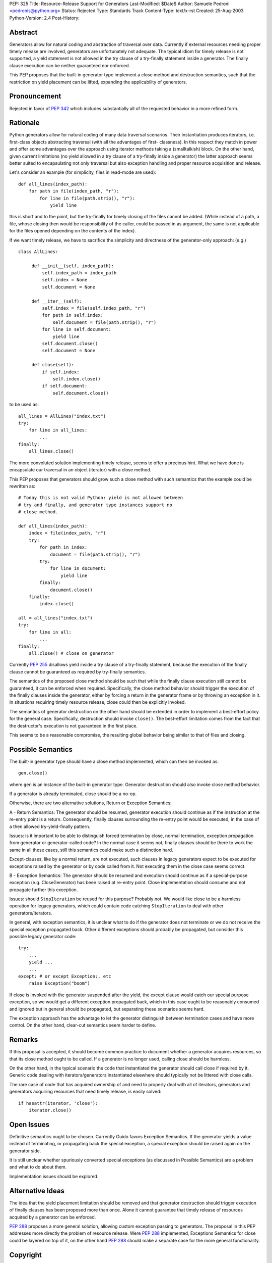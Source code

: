 PEP: 325
Title: Resource-Release Support for Generators
Last-Modified: $Date$
Author: Samuele Pedroni <pedronis@python.org>
Status: Rejected
Type: Standards Track
Content-Type: text/x-rst
Created: 25-Aug-2003
Python-Version: 2.4
Post-History:


Abstract
========

Generators allow for natural coding and abstraction of traversal
over data.  Currently if external resources needing proper timely
release are involved, generators are unfortunately not adequate.
The typical idiom for timely release is not supported, a yield
statement is not allowed in the try clause of a try-finally
statement inside a generator.  The finally clause execution can be
neither guaranteed nor enforced.

This PEP proposes that the built-in generator type implement a
close method and destruction semantics, such that the restriction
on yield placement can be lifted, expanding the applicability of
generators.


Pronouncement
=============

Rejected in favor of :pep:`342` which includes substantially all of
the requested behavior in a more refined form.


Rationale
=========

Python generators allow for natural coding of many data traversal
scenarios.  Their instantiation produces iterators,
i.e. first-class objects abstracting traversal (with all the
advantages of first- classness).  In this respect they match in
power and offer some advantages over the approach using iterator
methods taking a (smalltalkish) block.  On the other hand, given
current limitations (no yield allowed in a try clause of a
try-finally inside a generator) the latter approach seems better
suited to encapsulating not only traversal but also exception
handling and proper resource acquisition and release.

Let's consider an example (for simplicity, files in read-mode are
used)::

    def all_lines(index_path):
        for path in file(index_path, "r"):
            for line in file(path.strip(), "r"):
                yield line

this is short and to the point, but the try-finally for timely
closing of the files cannot be added.  (While instead of a path, a
file, whose closing then would be responsibility of the caller,
could be passed in as argument, the same is not applicable for the
files opened depending on the contents of the index).

If we want timely release, we have to sacrifice the simplicity and
directness of the generator-only approach: (e.g.) ::

   class AllLines:

        def __init__(self, index_path):
            self.index_path = index_path
            self.index = None
            self.document = None

        def __iter__(self):
            self.index = file(self.index_path, "r")
            for path in self.index:
                self.document = file(path.strip(), "r")
            for line in self.document:
                yield line
            self.document.close()
            self.document = None

        def close(self):
            if self.index:
                self.index.close()
            if self.document:
                self.document.close()

to be used as::

    all_lines = AllLines("index.txt")
    try:
        for line in all_lines:
            ...
    finally:
        all_lines.close()

The more convoluted solution implementing timely release, seems
to offer a precious hint.  What we have done is encapsulate our
traversal in an object (iterator) with a close method.

This PEP proposes that generators should grow such a close method
with such semantics that the example could be rewritten as::

    # Today this is not valid Python: yield is not allowed between
    # try and finally, and generator type instances support no
    # close method.

    def all_lines(index_path):
        index = file(index_path, "r")
        try:
            for path in index:
                document = file(path.strip(), "r")
            try:
                for line in document:
                    yield line
            finally:
                document.close()
        finally:
            index.close()

    all = all_lines("index.txt")
    try:
        for line in all:
            ...
    finally:
        all.close() # close on generator

Currently :pep:`255` disallows yield inside a try clause of a
try-finally statement, because the execution of the finally clause
cannot be guaranteed as required by try-finally semantics.

The semantics of the proposed close method should be such that
while the finally clause execution still cannot be guaranteed, it
can be enforced when required.  Specifically, the close method
behavior should trigger the execution of the finally clauses
inside the generator, either by forcing a return in the generator
frame or by throwing an exception in it.  In situations requiring
timely resource release, close could then be explicitly invoked.

The semantics of generator destruction on the other hand should be
extended in order to implement a best-effort policy for the
general case.  Specifically, destruction should invoke ``close()``.
The best-effort limitation comes from the fact that the
destructor's execution is not guaranteed in the first place.

This seems to be a reasonable compromise, the resulting global
behavior being similar to that of files and closing.


Possible Semantics
==================

The built-in generator type should have a close method
implemented, which can then be invoked as::

    gen.close()

where ``gen`` is an instance of the built-in generator type.
Generator destruction should also invoke close method behavior.

If a generator is already terminated, close should be a no-op.

Otherwise, there are two alternative solutions, Return or
Exception Semantics:

A - Return Semantics: The generator should be resumed, generator
execution should continue as if the instruction at the re-entry
point is a return.  Consequently, finally clauses surrounding the
re-entry point would be executed, in the case of a then allowed
try-yield-finally pattern.

Issues: is it important to be able to distinguish forced
termination by close, normal termination, exception propagation
from generator or generator-called code?  In the normal case it
seems not, finally clauses should be there to work the same in all
these cases, still this semantics could make such a distinction
hard.

Except-clauses, like by a normal return, are not executed, such
clauses in legacy generators expect to be executed for exceptions
raised by the generator or by code called from it.  Not executing
them in the close case seems correct.

B - Exception Semantics: The generator should be resumed and
execution should continue as if a special-purpose exception
(e.g. CloseGenerator) has been raised at re-entry point.  Close
implementation should consume and not propagate further this
exception.

Issues: should ``StopIteration`` be reused for this purpose?  Probably
not.  We would like close to be a harmless operation for legacy
generators, which could contain code catching ``StopIteration`` to
deal with other generators/iterators.

In general, with exception semantics, it is unclear what to do if
the generator does not terminate or we do not receive the special
exception propagated back.  Other different exceptions should
probably be propagated, but consider this possible legacy
generator code::

    try:
        ...
        yield ...
        ...
    except: # or except Exception:, etc
        raise Exception("boom")

If close is invoked with the generator suspended after the yield,
the except clause would catch our special purpose exception, so we
would get a different exception propagated back, which in this
case ought to be reasonably consumed and ignored but in general
should be propagated, but separating these scenarios seems hard.

The exception approach has the advantage to let the generator
distinguish between termination cases and have more control.  On
the other hand, clear-cut semantics seem harder to define.


Remarks
=======

If this proposal is accepted, it should become common practice to
document whether a generator acquires resources, so that its close
method ought to be called.  If a generator is no longer used,
calling close should be harmless.

On the other hand, in the typical scenario the code that
instantiated the generator should call close if required by it.
Generic code dealing with iterators/generators instantiated
elsewhere should typically not be littered with close calls.

The rare case of code that has acquired ownership of and need to
properly deal with all of iterators, generators and generators
acquiring resources that need timely release, is easily solved::

    if hasattr(iterator, 'close'):
        iterator.close()


Open Issues
===========

Definitive semantics ought to be chosen.  Currently Guido favors
Exception Semantics.  If the generator yields a value instead of
terminating, or propagating back the special exception, a special
exception should be raised again on the generator side.

It is still unclear whether spuriously converted special
exceptions (as discussed in Possible Semantics) are a problem and
what to do about them.

Implementation issues should be explored.


Alternative Ideas
=================

The idea that the yield placement limitation should be removed and
that generator destruction should trigger execution of finally
clauses has been proposed more than once.  Alone it cannot
guarantee that timely release of resources acquired by a generator
can be enforced.

:pep:`288` proposes a more general solution, allowing custom
exception passing to generators.  The proposal in this PEP
addresses more directly the problem of resource release.  Were
:pep:`288` implemented, Exceptions Semantics for close could be layered
on top of it, on the other hand :pep:`288` should make a separate
case for the more general functionality.


Copyright
=========

This document has been placed in the public domain.
